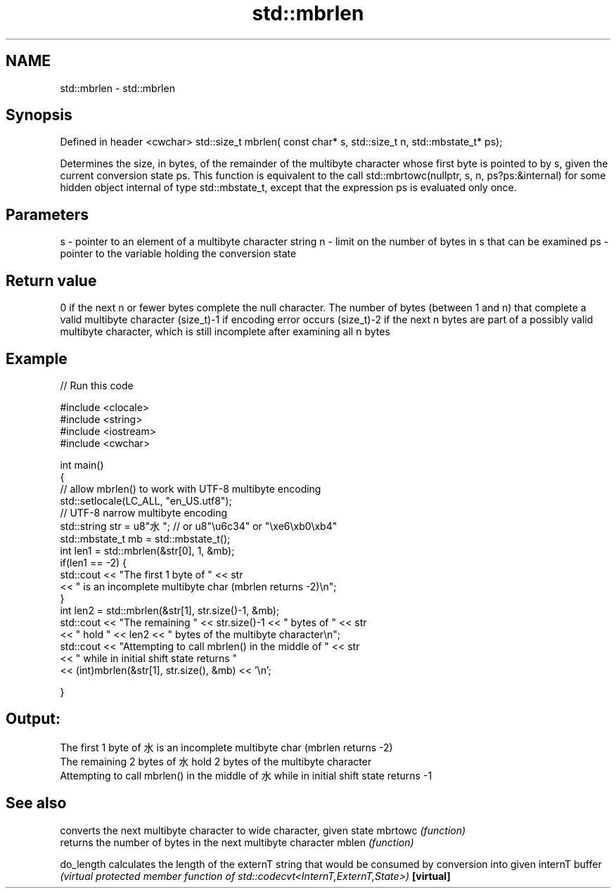 .TH std::mbrlen 3 "2020.03.24" "http://cppreference.com" "C++ Standard Libary"
.SH NAME
std::mbrlen \- std::mbrlen

.SH Synopsis

Defined in header <cwchar>
std::size_t mbrlen( const char* s, std::size_t n, std::mbstate_t* ps);

Determines the size, in bytes, of the remainder of the multibyte character whose first byte is pointed to by s, given the current conversion state ps.
This function is equivalent to the call std::mbrtowc(nullptr, s, n, ps?ps:&internal) for some hidden object internal of type std::mbstate_t, except that the expression ps is evaluated only once.

.SH Parameters


s  - pointer to an element of a multibyte character string
n  - limit on the number of bytes in s that can be examined
ps - pointer to the variable holding the conversion state


.SH Return value

0 if the next n or fewer bytes complete the null character.
The number of bytes (between 1 and n) that complete a valid multibyte character
(size_t)-1 if encoding error occurs
(size_t)-2 if the next n bytes are part of a possibly valid multibyte character, which is still incomplete after examining all n bytes

.SH Example


// Run this code

  #include <clocale>
  #include <string>
  #include <iostream>
  #include <cwchar>

  int main()
  {
      // allow mbrlen() to work with UTF-8 multibyte encoding
      std::setlocale(LC_ALL, "en_US.utf8");
      // UTF-8 narrow multibyte encoding
      std::string str = u8"水"; // or u8"\\u6c34" or "\\xe6\\xb0\\xb4"
      std::mbstate_t mb = std::mbstate_t();
      int len1 = std::mbrlen(&str[0], 1, &mb);
      if(len1 == -2) {
          std::cout << "The first 1 byte of " << str
                    << " is an incomplete multibyte char (mbrlen returns -2)\\n";
      }
      int len2 = std::mbrlen(&str[1], str.size()-1, &mb);
      std::cout << "The remaining " << str.size()-1 << " bytes of " << str
                << " hold " << len2 << " bytes of the multibyte character\\n";
      std::cout << "Attempting to call mbrlen() in the middle of " << str
                << " while in initial shift state returns "
                << (int)mbrlen(&str[1], str.size(), &mb) << '\\n';

  }

.SH Output:

  The first 1 byte of 水 is an incomplete multibyte char (mbrlen returns -2)
  The remaining 2 bytes of 水 hold 2 bytes of the multibyte character
  Attempting to call mbrlen() in the middle of 水 while in initial shift state returns -1


.SH See also


          converts the next multibyte character to wide character, given state
mbrtowc   \fI(function)\fP
          returns the number of bytes in the next multibyte character
mblen     \fI(function)\fP

do_length calculates the length of the externT string that would be consumed by conversion into given internT buffer
          \fI(virtual protected member function of std::codecvt<InternT,ExternT,State>)\fP
\fB[virtual]\fP




